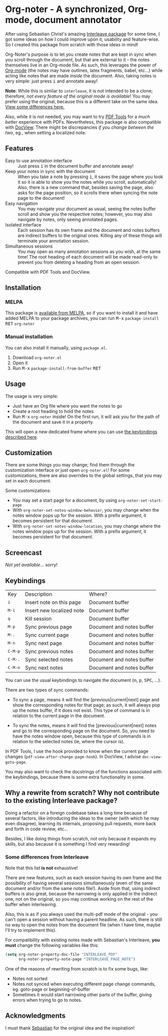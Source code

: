 * Org-noter - A synchronized, Org-mode, document annotator [[https://melpa.org/#/org-noter][file:https://melpa.org/packages/org-noter-badge.svg]]
After using Sebastian Christ's amazing [[https://github.com/rudolfochrist/interleave][Interleave package]] for some time, I got some ideas
on how I could improve upon it, usability and feature-wise. So I created this package from
scratch with those ideas in mind!

Org-Noter's purpose is to let you create notes that are kept in sync when you scroll through
the document, but that are external to it - the notes themselves live in an Org-mode file.
As such, this leverages the power of [[http://orgmode.org/][Org-mode]] (the notes may have outlines, latex
fragments, babel, etc...) while acting like notes that are made /inside/ the document.
Also, taking notes is very simple: just press @@html:<kbd>@@i@@html:</kbd>@@ and annotate
away!

*Note*: While this is similar to ~interleave~, it is not intended to be a clone;
therefore, /not every feature of the original mode is available/! You may prefer using the
original, because this is a different take on the same idea. [[#diff][View some differences here.]]

Also, while it is not needed, you may want to try [[https://github.com/politza/pdf-tools][PDF Tools]] for a /much better/
experience with PDFs. Nevertheless, this package is also compatible with [[https://www.gnu.org/software/emacs/manual/html_node/emacs/Document-View.html][DocView]]. There
might be discrepancies /if you change between the two/, eg., when setting a localized
note.

** Features
- Easy to use annotation interface :: Just press @@html:<kbd>@@i@@html:</kbd>@@ in the
     document buffer and annotate away!
- Keep your notes in sync with the document :: When you take a note by pressing
     @@html:<kbd>@@i@@html:</kbd>@@, it saves the page where you took it so it is able to
     show you the notes while you scroll, automatically! Also, there is a new command
     that, besides saving the page, also asks for the page position, so it scrolls there
     when syncing the note page to the document!
- Easy navigation :: You may navigate your document as usual, seeing the notes buffer
     scroll and show you the respective notes; however, you may also navigate by notes,
     only seeing annotated pages.
- Isolated interface :: Each session has its own frame and the document and notes buffers
     are indirect buffers to the original ones. Killing any of these things will terminate
     your annotation session.
- Simultaneous sessions :: You may open as many annotation sessions as you wish, at the
     same time! The root heading of each document will be made read-only to prevent you
     from deleting a heading from an open session.

Compatible with PDF Tools and DocView.

** Installation
*** MELPA
This package is [[https://melpa.org/#/org-noter][available from MELPA]], so if you want to install it and have added MELPA to
your package archives, you can run
@@html:<kbd>@@M-x@@html:</kbd>@@ ~package-install~ @@html:<kbd>@@RET@@html:</kbd>@@ ~org-noter~

*** Manual installation
You can also install it manually, using =package.el=.
1. Download =org-noter.el=
2. Open it
3. Run @@html:<kbd>@@M-x@@html:</kbd>@@ ~package-install-from-buffer~ @@html:<kbd>@@RET@@html:</kbd>@@

** Usage
The usage is very simple:
- Just have an Org file where you want the notes to go
- Create a root heading to hold the notes
- Run @@html:<kbd>@@M-x@@html:</kbd>@@ ~org-noter~ inside!
  On the first run, it will ask you for the path of the document and save it in a
  property.

This will open a new dedicated frame where you can use [[#keys][the keybindings described here]].

** Customization
There are some things you may change; find them through the customization interface or
just open =org-noter.el=! For some customizations, there are also overrides to the global
settings, that you may set in each document.

Some customizations:
- You may set a start page for a document, by using ~org-noter-set-start-page~
- With ~org-noter-set-notes-window-behavior~, you may change when the notes window pops up
  for the session. With a prefix argument, it becomes persistent for that document.
- With ~org-noter-set-notes-window-location~, you may change where the notes window pops
  up for the session. With a prefix argument, it becomes persistent for that document.

** Screencast
/Not yet available/... sorry!

** Keybindings @@html:<a name="keys">@@
:PROPERTIES:
:CUSTOM_ID: keys
:END:
| Key                                | Description               | Where?                    |
| @@html:<kbd>@@i@@html:</kbd>@@     | Insert note on this page  | Document buffer           |
| @@html:<kbd>@@M-i@@html:</kbd>@@   | Insert new localized note | Document buffer           |
| @@html:<kbd>@@q@@html:</kbd>@@     | Kill session              | Document buffer           |
| @@html:<kbd>@@M-p@@html:</kbd>@@   | Sync previous page        | Document and notes buffer |
| @@html:<kbd>@@M-.@@html:</kbd>@@   | Sync current page         | Document and notes buffer |
| @@html:<kbd>@@M-n@@html:</kbd>@@   | Sync next page            | Document and notes buffer |
| @@html:<kbd>@@C-M-p@@html:</kbd>@@ | Sync previous notes       | Document and notes buffer |
| @@html:<kbd>@@C-M-.@@html:</kbd>@@ | Sync selected notes       | Document and notes buffer |
| @@html:<kbd>@@C-M-n@@html:</kbd>@@ | Sync next notes           | Document and notes buffer |

You can use the usual keybindings to navigate the document
(@@html:<kbd>@@n@@html:</kbd>@@, @@html:<kbd>@@p@@html:</kbd>@@,
@@html:<kbd>@@SPC@@html:</kbd>@@, ...).

There are two types of sync commands:
- To sync a page, means it will find the [previous|current|next] page and show the
  corresponding notes for that page; as such, it will always pop up the notes buffer, if
  it does not exist. This type of command is in relation to the current page in the
  document.

- To sync the notes, means it will find the [previous|current|next] notes and go to the
  corresponding page on the document. So, you need to have the notes window open, because
  this type of commands is in relation to the selected notes (ie, where the cursor is).

In PDF Tools, I use the hook provided to know when the current page changes
(=pdf-view-after-change-page-hook=). In DocView, I advise =doc-view-goto-page=.

You may also want to check the docstrings of the functions associated with the
keybindings, because there is some extra functionality in some.

** Why a rewrite from scratch? Why not contribute to the existing Interleave package?
Doing a refactor on a foreign codebase takes a long time because of several factors, like
introducing the ideas to the owner (with which he may even disagree), learning its
internals, proposing pull requests, more back and forth in code review, etc...

Besides, I like doing things from scratch, not only because it expands my skills, but also
because it is something I find very rewarding!

*** Some differences from Interleave @@html:<a name="diff">@@
:PROPERTIES:
:CUSTOM_ID: diff
:END:
Note that this list *is not* exhaustive!

There are new features, such as each session having its own frame and the possibility of
having several sessions simultaneously (even of the same document and/or from the same
notes file!). Aside from that, using indirect buffers is also great, because the narrowing
is only applied in the indirect one, not on the original, so you may continue working on
the rest of the buffer when interleaving.

Also, this is as if you always used the multi-pdf mode of the original - you can't open a
session without having a parent headline. As such, there is still no way to open the notes
from the document file (when I have time, maybe I'll try to implement this).

For compatibility with existing notes made with Sebastian's Interleave, *you must* change
the following variables like this:
#+BEGIN_SRC emacs-lisp
  (setq org-noter-property-doc-file "INTERLEAVE_PDF"
        org-noter-property-note-page "INTERLEAVE_PAGE_NOTE")
#+END_SRC

One of the reasons of rewriting from scratch is to fix some bugs, like:
- Notes not sorted
- Notes not synced when executing different page change commands, eg. goto-page or
  beginning-of-buffer
- Sometimes it would start narrowing other parts of the buffer, giving errors when trying
  to go to notes.

** Acknowledgments
I must thank [[https://github.com/rudolfochrist][Sebastian]] for the original idea and the inspiration!

